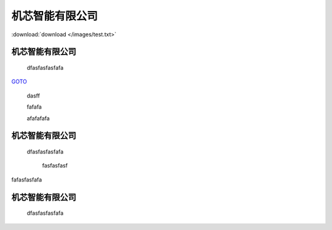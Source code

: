 .. docs documentation master file, created by
   sphinx-quickstart on Tue Nov 12 22:10:37 2019.
   You can adapt this file completely to your liking, but it should at least
   contain the root `toctree` directive.
================================
机芯智能有限公司
================================

.. image:: /images/1.pdf
.. image:: /images/panda.png

:download:`download </images/test.txt>` 

机芯智能有限公司
================================
 dfasfasfasfafa
 

`GOTO <file:///home/linux/docs/_build/html/test.html#id3>`_ 




 dasff



 fafafa




 afafafafa



机芯智能有限公司
================================
 dfasfasfasfafa
 






  fasfasfasf


fafasfasfafa


机芯智能有限公司
================================
 dfasfasfasfafa
